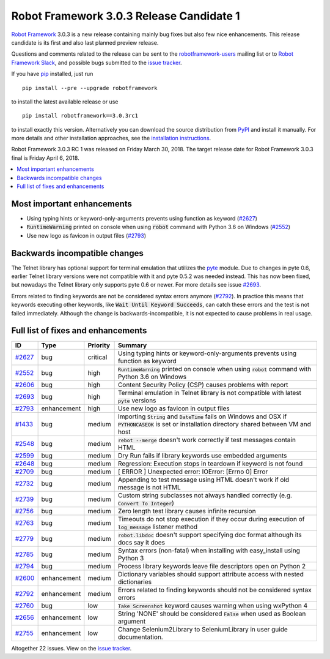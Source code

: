 =========================================
Robot Framework 3.0.3 Release Candidate 1
=========================================

.. default-role:: code

`Robot Framework`_ 3.0.3 is a new release containing mainly bug fixes but
also few nice enhancements. This release candidate is its first and
also last planned preview release.

Questions and comments related to the release can be sent to the
`robotframework-users`_ mailing list or to `Robot Framework Slack`_,
and possible bugs submitted to the `issue tracker`_.

If you have pip_ installed, just run

::

   pip install --pre --upgrade robotframework

to install the latest available release or use

::

   pip install robotframework==3.0.3rc1

to install exactly this version. Alternatively you can download the source
distribution from PyPI_ and install it manually. For more details and other
installation approaches, see the `installation instructions`_.

Robot Framework 3.0.3 RC 1 was released on Friday March 30, 2018. The target
release date for Robot Framework 3.0.3 final is Friday April 6, 2018.

.. _Robot Framework: http://robotframework.org
.. _pip: http://pip-installer.org
.. _PyPI: https://pypi.python.org/pypi/robotframework
.. _issue tracker milestone: https://github.com/robotframework/robotframework/issues?q=milestone%3Av3.0.3
.. _issue tracker: https://github.com/robotframework/robotframework/issues
.. _robotframework-users: http://groups.google.com/group/robotframework-users
.. _Robot Framework Slack: https://robotframework-slack-invite.herokuapp.com
.. _installation instructions: ../../INSTALL.rst


.. contents::
   :depth: 2
   :local:

Most important enhancements
===========================

- Using typing hints or keyword-only-arguments prevents using function as keyword (`#2627`_)
- `RuntimeWarning` printed on console when using `robot` command with Python 3.6 on Windows (`#2552`_)
- Use new logo as favicon in output files (`#2793`_)

Backwards incompatible changes
==============================

The Telnet library has optional support for terminal emulation that utilizes
the `pyte <https://pyte.readthedocs.io/>`_ module. Due to changes in pyte 0.6,
earlier Telnet library versions were not compatible with it and pyte 0.5.2
was needed instead. This has now been fixed, but nowadays the Telnet library
only supports pyte 0.6 or newer. For more details see issue `#2693`_.

Errors related to finding keywords are not be considered syntax errors
anymore (`#2792`_). In practice this means that keywords executing other
keywords, like `Wait Until Keyword Succeeds`, can catch these errors and
the test is not failed immediately. Although the change is
backwards-incompatible, it is not expected to cause problems in real usage.

Full list of fixes and enhancements
===================================

.. list-table::
    :header-rows: 1

    * - ID
      - Type
      - Priority
      - Summary
    * - `#2627`_
      - bug
      - critical
      - Using typing hints or keyword-only-arguments prevents using function as keyword
    * - `#2552`_
      - bug
      - high
      - `RuntimeWarning` printed on console when using `robot` command with Python 3.6 on Windows
    * - `#2606`_
      - bug
      - high
      - Content Security Policy (CSP) causes problems with report
    * - `#2693`_
      - bug
      - high
      - Terminal emulation in Telnet library is not compatible with latest `pyte` versions
    * - `#2793`_
      - enhancement
      - high
      - Use new logo as favicon in output files
    * - `#1433`_
      - bug
      - medium
      - Importing `String` and `DateTime` fails on Windows and OSX if `PYTHONCASEOK` is set or installation directory shared between VM and host
    * - `#2548`_
      - bug
      - medium
      - `rebot --merge` doesn't work correctly if test messages contain HTML
    * - `#2599`_
      - bug
      - medium
      - Dry Run fails if library keywords use embedded arguments
    * - `#2648`_
      - bug
      - medium
      - Regression: Execution stops in teardown if keyword is not found
    * - `#2709`_
      - bug
      - medium
      - [ ERROR ] Unexpected error: IOError: [Errno 0] Error
    * - `#2732`_
      - bug
      - medium
      - Appending to test message using HTML doesn't work if old message is not HTML
    * - `#2739`_
      - bug
      - medium
      - Custom string subclasses not always handled correctly (e.g. `Convert To Integer`)
    * - `#2756`_
      - bug
      - medium
      - Zero length test library causes infinite recursion
    * - `#2763`_
      - bug
      - medium
      - Timeouts do not stop execution if they occur during execution of `log_message` listener method
    * - `#2779`_
      - bug
      - medium
      - `robot.libdoc` doesn't support specifying doc format although its docs say it does
    * - `#2785`_
      - bug
      - medium
      - Syntax errors (non-fatal) when installing with easy_install using Python 3
    * - `#2794`_
      - bug
      - medium
      - Process library keywords leave file descriptors open on Python 2
    * - `#2600`_
      - enhancement
      - medium
      - Dictionary variables should support attribute access with nested dictionaries
    * - `#2792`_
      - enhancement
      - medium
      - Errors related to finding keywords should not be considered syntax errors
    * - `#2760`_
      - bug
      - low
      - `Take Screenshot` keyword causes warning when using wxPython 4
    * - `#2656`_
      - enhancement
      - low
      - String 'NONE' should be considered `False` when used as Boolean argument
    * - `#2755`_
      - enhancement
      - low
      - Change Selenium2Library to SeleniumLibrary in user guide documentation. 

Altogether 22 issues. View on the `issue tracker <https://github.com/robotframework/robotframework/issues?q=milestone%3Av3.0.3>`__.

.. _#2627: https://github.com/robotframework/robotframework/issues/2627
.. _#2552: https://github.com/robotframework/robotframework/issues/2552
.. _#2606: https://github.com/robotframework/robotframework/issues/2606
.. _#2693: https://github.com/robotframework/robotframework/issues/2693
.. _#2793: https://github.com/robotframework/robotframework/issues/2793
.. _#1433: https://github.com/robotframework/robotframework/issues/1433
.. _#2548: https://github.com/robotframework/robotframework/issues/2548
.. _#2599: https://github.com/robotframework/robotframework/issues/2599
.. _#2648: https://github.com/robotframework/robotframework/issues/2648
.. _#2709: https://github.com/robotframework/robotframework/issues/2709
.. _#2732: https://github.com/robotframework/robotframework/issues/2732
.. _#2739: https://github.com/robotframework/robotframework/issues/2739
.. _#2756: https://github.com/robotframework/robotframework/issues/2756
.. _#2763: https://github.com/robotframework/robotframework/issues/2763
.. _#2779: https://github.com/robotframework/robotframework/issues/2779
.. _#2785: https://github.com/robotframework/robotframework/issues/2785
.. _#2794: https://github.com/robotframework/robotframework/issues/2794
.. _#2600: https://github.com/robotframework/robotframework/issues/2600
.. _#2792: https://github.com/robotframework/robotframework/issues/2792
.. _#2760: https://github.com/robotframework/robotframework/issues/2760
.. _#2656: https://github.com/robotframework/robotframework/issues/2656
.. _#2755: https://github.com/robotframework/robotframework/issues/2755
